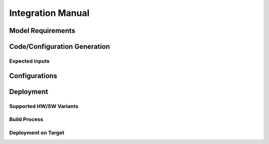 ==================
Integration Manual
==================

Model Requirements
==================

Code/Configuration Generation
=============================

Expected inputs
---------------

Configurations
==============

Deployment
==========

Supported HW/SW Variants
------------------------

Build Process
-------------

Deployment on Target
--------------------
